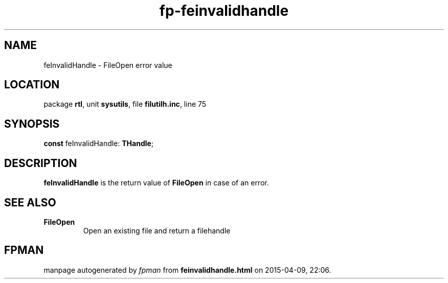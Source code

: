 .\" file autogenerated by fpman
.TH "fp-feinvalidhandle" 3 "2014-03-14" "fpman" "Free Pascal Programmer's Manual"
.SH NAME
feInvalidHandle - FileOpen error value
.SH LOCATION
package \fBrtl\fR, unit \fBsysutils\fR, file \fBfilutilh.inc\fR, line 75
.SH SYNOPSIS
\fBconst\fR feInvalidHandle: \fBTHandle\fR;

.SH DESCRIPTION
\fBfeInvalidHandle\fR is the return value of \fBFileOpen\fR in case of an error.


.SH SEE ALSO
.TP
.B FileOpen
Open an existing file and return a filehandle

.SH FPMAN
manpage autogenerated by \fIfpman\fR from \fBfeinvalidhandle.html\fR on 2015-04-09, 22:06.

